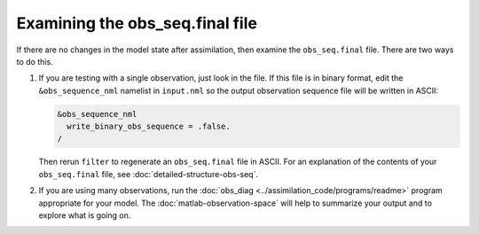 Examining the obs_seq.final file
================================

If there are no changes in the model state after assimilation, then examine the
``obs_seq.final`` file. There are two ways to do this.

1. If you are testing with a single observation, just look in the file. If this
   file is in binary format, edit the ``&obs_sequence_nml`` namelist in 
   ``input.nml`` so the output observation sequence file will be written in
   ASCII:

   .. code-block:: fortran

      &obs_sequence_nml
        write_binary_obs_sequence = .false.
      /
    
   Then rerun ``filter`` to regenerate an ``obs_seq.final`` file in ASCII. For 
   an explanation of the contents of your ``obs_seq.final`` file, see
   :doc:`detailed-structure-obs-seq`.

2. If you are using many observations, run the 
   :doc:`obs_diag <../assimilation_code/programs/readme>` program appropriate
   for your model. The :doc:`matlab-observation-space` will help to summarize
   your output and to explore what is going on.
